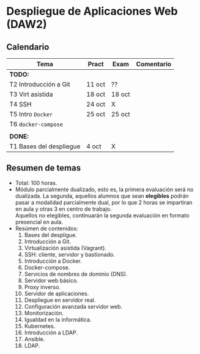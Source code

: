 * Despliegue de Aplicaciones Web (DAW2)

** Calendario
| *Tema*                  | *Pract* | *Exam* | *Comentario* |
|-------------------------+---------+--------+--------------|
| *TODO:*                 |         |        |              |
|-------------------------+---------+--------+--------------|
| T2 Introducción a Git   | 11 oct  | ??     |              |
| T3 Virt asistida        | 18 oct  | 18 oct |              |
| T4 SSH                  | 24 oct  | X      |              |
| T5 Intro ~Docker~       | 25 oct  | 25 oct |              |
| T6 ~docker-compose~     |         |        |              |
|                         |         |        |              |
|-------------------------+---------+--------+--------------|
| *DONE:*                 |         |        |              |
|-------------------------+---------+--------+--------------|
| T1 Bases del despliegue | 4 oct   | X      |              |
|-------------------------+---------+--------+--------------|

** Resumen de temas
  + Total: 100 horas.
  + Módulo parcialmente dualizado, esto es, la primera evaluación será no dualizada. La segunda, aquellos alumnos que sean *elegibles* podrán pasar a modalidad parcialmente dual, por lo que 2 horas se impartiran en aula y otras 3 en centro de trabajo.\\
    Aquellos no elegibles, continuarán la segunda evaluación en formato presencial en aula.
  + Resúmen de contenidos:
	1. Bases del despligue.
	2. Introducción a Git.
	3. Virtualización asistida (Vagrant).
	4. SSH: cliente, servidor y bastionado.
	5. Introducción a Docker.
	6. Docker-compose.
	7. Servicios de nombres de dominio (DNS).
	8. Servidor web básico.
	9. Proxy inverso.
	10. Servidor de aplicaciones.
	11. Despliegue en servidor real.
	12. Configuración avanzada servidor web.
	13. Monitorización.
	14. Igualdad en la informática.
	15. Kubernetes.
	16. Introducción a LDAP.
	17. Ansible.
	18. LDAP.
